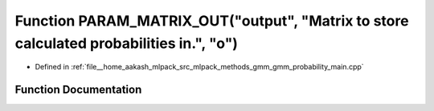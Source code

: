 .. _exhale_function_gmm__probability__main_8cpp_1a0f4da688b6f160cb3a4d6e5374e07adb:

Function PARAM_MATRIX_OUT("output", "Matrix to store calculated probabilities in.", "o")
========================================================================================

- Defined in :ref:`file__home_aakash_mlpack_src_mlpack_methods_gmm_gmm_probability_main.cpp`


Function Documentation
----------------------


.. doxygenfunction:: PARAM_MATRIX_OUT("output", "Matrix to store calculated probabilities in.", "o")
